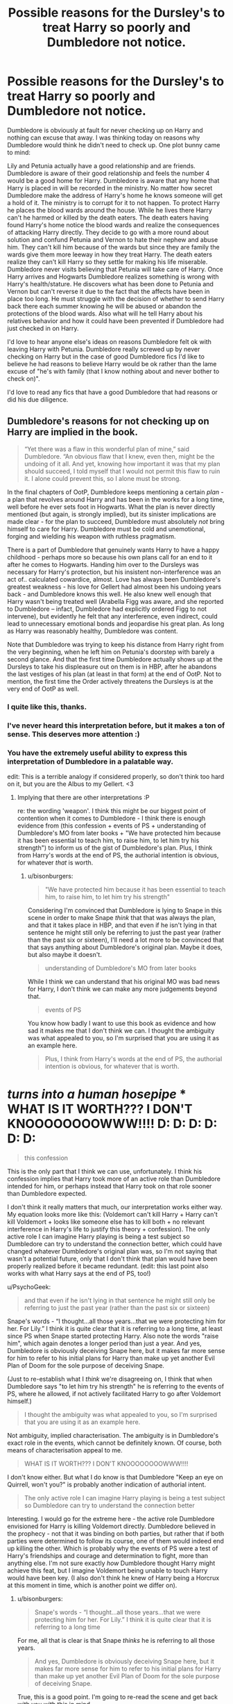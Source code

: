#+TITLE: Possible reasons for the Dursley's to treat Harry so poorly and Dumbledore not notice.

* Possible reasons for the Dursley's to treat Harry so poorly and Dumbledore not notice.
:PROPERTIES:
:Author: nounusednames
:Score: 3
:DateUnix: 1520444136.0
:DateShort: 2018-Mar-07
:END:
Dumbledore is obviously at fault for never checking up on Harry and nothing can excuse that away. I was thinking today on reasons why Dumbledore would think he didn't need to check up. One plot bunny came to mind:

Lily and Petunia actually have a good relationship and are friends. Dumbledore is aware of their good relationship and feels the number 4 would be a good home for Harry. Dumbledore is aware that any home that Harry is placed in will be recorded in the ministry. No matter how secret Dumbledore make the address of Harry's home he knows someone will get a hold of it. The ministry is to corrupt for it to not happen. To protect Harry he places the blood wards around the house. While he lives there Harry can't he harmed or killed by the death eaters. The death eaters having found Harry's home notice the blood wards and realize the consequences of attacking Harry directly. They decide to go with a more round about solution and confund Petunia and Vernon to hate their nephew and abuse him. They can't kill him because of the wards but since they are family the wards give them more leeway in how they treat Harry. The death eaters realize they can't kill Harry so they settle for making his life miserable. Dumbledore never visits believing that Petunia will take care of Harry. Once Harry arrives and Hogwarts Dumbledore realizes something is wrong with Harry's health/stature. He discovers what has been done to Petunia and Vernon but can't reverse it due to the fact that the affects have been in place too long. He must struggle with the decision of whether to send Harry back there each summer knowing he will be abused or abandon the protections of the blood wards. Also what will he tell Harry about his relatives behavior and how it could have been prevented if Dumbledore had just checked in on Harry.

I'd love to hear anyone else's ideas on reasons Dumbledore felt ok with leaving Harry with Petunia. Dumbledore really screwed up by never checking on Harry but in the case of good Dumbledore fics I'd like to believe he had reasons to believe Harry would be ok rather than the lame excuse of "he's with family (that I know nothing about and never bother to check on)".

I'd love to read any fics that have a good Dumbledore that had reasons or did his due diligence.


** Dumbledore's reasons for not checking up on Harry are implied in the book.

#+begin_quote
  “Yet there was a flaw in this wonderful plan of mine,” said Dumbledore. “An obvious flaw that I knew, even then, might be the undoing of it all. And yet, knowing how important it was that my plan should succeed, I told myself that I would not permit this flaw to ruin it. I alone could prevent this, so I alone must be strong.
#+end_quote

In the final chapters of OotP, Dumbledore keeps mentioning a certain /plan/ - a plan that revolves around Harry and has been in the works for a long time, well before he ever sets foot in Hogwarts. What the plan is never directly mentioned (but again, is strongly implied), but its sinister implications are made clear - for the plan to succeed, Dumbledore must absolutely /not/ bring himself to care for Harry. Dumbledore must be cold and unemotional, forging and wielding his weapon with ruthless pragmatism.

There is a part of Dumbledore that genuinely wants Harry to have a happy childhood - perhaps more so because his own plans call for an end to it after he comes to Hogwarts. Handing him over to the Dursleys was necessary for Harry's protection, but his insistent non-interference was an act of.. calculated cowardice, almost. Love has always been Dumbledore's greatest weakness - his love for Gellert had almost been his undoing years back - and Dumbledore knows this well. He also knew well enough that Harry wasn't being treated well (Arabella Figg was aware, and she reported to Dumbledore -- infact, Dumbledore had explicitly ordered Figg to not intervene), but evidently he felt that any interference, even indirect, could lead to unnecessary emotional bonds and jeopardise his great plan. As long as Harry was reasonably healthy, Dumbledore was content.

Note that Dumbledore was trying to keep his distance from Harry right from the very beginning, when he left him on Petunia's doorstep with barely a second glance. And that the first time Dumbledore actually shows up at the Dursleys to take his displeasure out on them is in HBP, after he abandons the last vestiges of his plan (at least in that form) at the end of OotP. Not to mention, the first time the Order actively threatens the Dursleys is at the very end of OotP as well.
:PROPERTIES:
:Author: PsychoGeek
:Score: 24
:DateUnix: 1520455471.0
:DateShort: 2018-Mar-08
:END:

*** I quite like this, thanks.
:PROPERTIES:
:Author: Kodiak_Marmoset
:Score: 2
:DateUnix: 1520457498.0
:DateShort: 2018-Mar-08
:END:


*** I've never heard this interpretation before, but it makes a ton of sense. This deserves more attention :)
:PROPERTIES:
:Author: bgottfried91
:Score: 2
:DateUnix: 1520457658.0
:DateShort: 2018-Mar-08
:END:


*** You have the extremely useful ability to express this interpretation of Dumbledore in a palatable way.

edit: This is a terrible analogy if considered properly, so don't think too hard on it, but you are the Albus to my Gellert. <3
:PROPERTIES:
:Author: bisonburgers
:Score: 1
:DateUnix: 1520531586.0
:DateShort: 2018-Mar-08
:END:

**** Implying that there are other interpretations :P

re: the wording 'weapon'. I think this might be our biggest point of contention when it comes to Dumbledore - I think there is enough evidence from (this confession + events of PS + understanding of Dumbledore's MO from later books + "We have protected him because it has been essential to teach him, to raise him, to let him try his strength") to inform us of the gist of Dumbledore's plan. Plus, I think from Harry's words at the end of PS, the authorial intention is obvious, for whatever /that/ is worth.
:PROPERTIES:
:Author: PsychoGeek
:Score: 3
:DateUnix: 1520533173.0
:DateShort: 2018-Mar-08
:END:

***** u/bisonburgers:
#+begin_quote
  "We have protected him because it has been essential to teach him, to raise him, to let him try his strength"
#+end_quote

Considering I'm convinced that Dumbledore is lying to Snape in this scene in order to make Snape /think/ that that was always the plan, and that it takes place in HBP, and that even if he isn't lying in that sentence he might still only be referring to just the past year (rather than the past six or sixteen), I'll need a lot more to be convinced that that says anything about Dumbledore's original plan. Maybe it does, but also maybe it doesn't.

#+begin_quote
  understanding of Dumbledore's MO from later books
#+end_quote

While I think we can understand that his original MO was bad news for Harry, I don't think we can make any more judgements beyond that.

#+begin_quote
  events of PS
#+end_quote

You know how badly I want to use this book as evidence and how sad it makes me that I don't think we can. I thought the ambiguity was what appealed to you, so I'm surprised that you are using it as an example here.

#+begin_quote
  Plus, I think from Harry's words at the end of PS, the authorial intention is obvious, for whatever that is worth.
#+end_quote

* /turns into a human hosepipe/ * WHAT IS IT WORTH??? I DON'T KNOOOOOOOOWWW!!!! D: D: D: D: D: D:

#+begin_quote
  this confession
#+end_quote

This is the only part that I think we can use, unfortunately. I think his confession implies that Harry took more of an active role than Dumbledore intended for him, or perhaps instead that Harry took on that role sooner than Dumbledore expected.

I don't think it really matters that much, our interpretation works either way. My equation looks more like this: (Voldemort can't kill Harry + Harry can't kill Voldemort + looks like someone else has to kill both + no relevant interference in Harry's life to justify this theory + confession). The only active role I can imagine Harry playing is being a test subject so Dumbledore can try to understand the connection better, which could have changed whatever Dumbledore's original plan was, so I'm not saying that wasn't a potential future, only that I don't think that plan would have been properly realized before it became redundant. (edit: this last point also works with what Harry says at the end of PS, too!)
:PROPERTIES:
:Author: bisonburgers
:Score: 2
:DateUnix: 1520539658.0
:DateShort: 2018-Mar-08
:END:

****** u/PsychoGeek:
#+begin_quote
  and that even if he isn't lying in that sentence he might still only be referring to just the past year (rather than the past six or sixteen)
#+end_quote

Snape's words - “I thought...all those years...that we were protecting him for her. For Lily.” I think it is quite clear that it is referring to a long time, at least since PS when Snape started protecting Harry. Also note the words "raise him", which again denotes a longer period than just a year. And yes, Dumbledore is obviously deceiving Snape here, but it makes far more sense for him to refer to his initial plans for Harry than make up yet another Evil Plan of Doom for the sole purpose of deceiving Snape.

(Just to re-establish what I /think/ we're disagreeing on, I think that when Dumbledore says "to let him try his strength" he is referring to the events of PS, where he allowed, if not actively facilitated Harry to go after Voldemort himself.)

#+begin_quote
  I thought the ambiguity was what appealed to you, so I'm surprised that you are using it as an example here.
#+end_quote

Not ambiguity, implied characterisation. The ambiguity is in Dumbledore's exact role in the events, which cannot be definitely known. Of course, both means of characterisation appeal to me.

#+begin_quote
  WHAT IS IT WORTH??? I DON'T KNOOOOOOOOWWW!!!!
#+end_quote

I don't know either. But what I do know is that Dumbledore "Keep an eye on Quirrell, won't you?" is probably another indication of authorial intent.

#+begin_quote
  The only active role I can imagine Harry playing is being a test subject so Dumbledore can try to understand the connection better
#+end_quote

Interesting. I would go for the extreme here - the active role Dumbledore envisioned for Harry is killing Voldemort directly. Dumbledore believed in the prophecy - not that it was binding on both parties, but rather that if both parties were determined to follow its course, one of them would indeed end up killing the other. Which is probably why the events of PS were a test of Harry's friendships and courage and determination to fight, more than anything else. I'm not sure exactly /how/ Dumbledore thought Harry might achieve this feat, but I imagine Voldemort being unable to touch Harry would have been key. (I also don't think he knew of Harry being a Horcrux at this moment in time, which is another point we differ on).
:PROPERTIES:
:Author: PsychoGeek
:Score: 2
:DateUnix: 1520542803.0
:DateShort: 2018-Mar-09
:END:

******* u/bisonburgers:
#+begin_quote
  Snape's words - “I thought...all those years...that we were protecting him for her. For Lily.” I think it is quite clear that it is referring to a long time
#+end_quote

For me, all that is clear is that Snape /thinks/ he is referring to all those years.

#+begin_quote
  And yes, Dumbledore is obviously deceiving Snape here, but it makes far more sense for him to refer to his initial plans for Harry than make up yet another Evil Plan of Doom for the sole purpose of deceiving Snape.
#+end_quote

True, this is a good point. I'm going to re-read the scene and get back with you with this in mind.

Okay back, and my mind isn't changed. Snape is the one to says "after all these years?" first. Dumbledore himself makes no such claim. Failing to clarify a timeline doesn't make me suspicious, and I'm not yet sure if the word "raise" does either, though it's possible if you push your point I might end up agreeing about the word "raise" after all. Though I don't think that Dumbledore would need to come up with another Evil Plan of Doom (love the name though) when he can just use his current Plan of Perceived Doom and just not mention parts of it.

#+begin_quote
  (Just to re-establish what I think we're disagreeing on, I think that when Dumbledore says "to let him try his strength" he is referring to the events of PS, where he allowed, if not actively facilitated Harry to go after Voldemort himself.)
#+end_quote

Just before reading that line, I thought, "wait, what are Psycho and I disgreeing about again? I kind of forget", so thank you for reminding me!

I believe that Dumbledore would refer to the events of PS in the "try his strength" line if he did in fact let him try his strength that year. So really, as it always does, I think it comes down to how much we trust Harry's line.

You know, I think that might be the only thing we really disagree on. How much faith to put into that /one/ line by Harry. Like, maybe it feels like there are a few small things we disagree on here or there, but after we go down the rabbit hole, doesn't it seem to always /always/ end up being about /that line?/ It feels like it anyway.

To clarify my stance, I don't disagree with you. I don't think there is anything wrong with trusting Harry's line. If that same line were in DH, yeah, obviously question it, but it's not, it's in the first book, the really simple one. It makes sense to trust that JKR failed to /show/ us the plot and therefore had to tell us. I accept that as legitimate. But, there is just too much contradiction between that line and the plot that it is /just/ flimsy enough that I'm not willing to put all my weight on that leg. I'm not against authorial intent as much as the other North American beast of burden we now - if JKR were to tweet the plot of the first book then I would jump for joy and accept it immediately. Or I'd like to think I would anyway :)

#+begin_quote
  Interesting. I would go for the extreme here - the active role Dumbledore envisioned for Harry is killing Voldemort directly.
#+end_quote

Actually I can see this too. Or at least, I can see this if Dumbledore does not know for sure how Voldemort is immortal or what Harry's scar is yet. And I recognize there is enough ambiguity that that is a possibility. And like you say here,

#+begin_quote
  (I also don't think he knew of Harry being a Horcrux at this moment in time, which is another point we differ on)
#+end_quote

...we can go down the rabbit hole with this one, but I would bet - perhaps not my hand, but a couple of fingers - that it would bring us right back to that line of Harry's in PS. We should get t-shirts made with that quote on it.
:PROPERTIES:
:Author: bisonburgers
:Score: 1
:DateUnix: 1520567314.0
:DateShort: 2018-Mar-09
:END:


*** Uhg, this makes me hate him even more. It seems a solid description og what was done and man is it a shitty thing to do.
:PROPERTIES:
:Author: MindForgedManacle
:Score: -1
:DateUnix: 1520458313.0
:DateShort: 2018-Mar-08
:END:


** Dumbledore knew exactly what was happening to Harry. He says as much in OotP. It was simply his judgment that a Harry with the Dursleys was better than a dead Harry, which he believed to be the inevitable result of every other scenario. Given that Dumbledore knows a lot more than the reader about both a) the capabilities of magic and b) the realities of the post-1981 political scene, I'm not sure that the reader has any ability to question this.

And there's plenty of reasons to positively support Dumbledore's decision. He'd just seen one of the most powerful protective Charms, the Fidelius, utterly fail. The Bond of Blood Charm is the only protective Charm we know of that is more powerful than the Fidelius. And days after placing Harry with the Dursleys, the Longbottoms were attacked, demonstrating the continued danger.

In any event, his choice to place Harry with the Dursleys saved Harry's life at least twice that we know of (PS climax, DH resurrection), rescued Harry from the fate of having a piece of Voldemort inside of himself (continued efficacy of the Bond of Blood forced Voldemort to turn himself into a quasi-horcrux for Harry), and ultimately won the war (both revolving around the DH resurrection). So not too shabby a record.
:PROPERTIES:
:Author: Taure
:Score: 18
:DateUnix: 1520457911.0
:DateShort: 2018-Mar-08
:END:

*** I don't buy this. The charm didn't fail at all. What failed were the people who cast the charm, they bungled the security by switching to a hidden traitor in their midst.

And this completely ignores Dumbledore's neglect in checking up on Harry's well-being /at all/, or else not doing anything about it (in fact, we /know/ the latter it true since Figg apparently told Dumbledore about it). There is no feasible excuse given by you nor in canon for this intentional neglect to an abusive family. The man can teleport, knew where the Dursleys lived and told Harry he knew he was condemning him to "ten dark years".
:PROPERTIES:
:Author: MindForgedManacle
:Score: -1
:DateUnix: 1520466212.0
:DateShort: 2018-Mar-08
:END:


** The thing is, laying the blame on Dumbledore isn't really realistic, or fair at all. Most people will disagree, but I think he does the best he can.

Think about this. You lead a secret, close knit organisation. These are your people, you care for them and know them personally; are close to them. A young couple is killed, and they have a son with a heavy burden on him. You need to take care of him; do what's best. You won't be thinking, "Oh, I should place this child in an abusive home so I can control him later." What you're doing is placing him with his remaining family.

Everyone loves to point out that it isn't up to him where Harry should go; or that if he takes that responsibility, he should keep checking, as if he actually is all knowing, and would have known he'd have an abusive home. At that time, it would have been chaotic, and someone else's decision would have been bad for Harry. It is logical to place him with his relatives.

He isn't the evil, manipulative old man every fic tries to show him as. I'm damn tired of it; laying all the fault on Dumbledore.
:PROPERTIES:
:Author: A2i9
:Score: 12
:DateUnix: 1520448074.0
:DateShort: 2018-Mar-07
:END:

*** linkffn(Weres Harry) Harry was only supposed to be with the Dursleys for a few days while things settled down. Then Sirius got sent to Azkaban, and the most likely families to take Harry in if he was removed from the Dursleys were the Crouches (Until Junior got sent to Azkaban) and Cornelius Fudge, for political power. (The thought of being raised alongside the son of Fudge's "good friend" Lucius makes him nearly physically sick.)
:PROPERTIES:
:Author: Jahoan
:Score: 2
:DateUnix: 1520453366.0
:DateShort: 2018-Mar-07
:END:

**** [[http://www.fanfiction.net/s/8106168/1/][*/Weres Harry?/*]] by [[https://www.fanfiction.net/u/1077111/DobbyElfLord][/DobbyElfLord/]]

#+begin_quote
  Dark curses don't play nice- not even with each other. When nine year-old Harry is bitten by a werewolf, the horcrux fights back. The result could only happen to Harry Potter. Canon-ish for the first three years of Hogwarts - AU from that point forward.
#+end_quote

^{/Site/: [[http://www.fanfiction.net/][fanfiction.net]] *|* /Category/: Harry Potter *|* /Rated/: Fiction T *|* /Chapters/: 23 *|* /Words/: 152,524 *|* /Reviews/: 3,764 *|* /Favs/: 8,438 *|* /Follows/: 9,237 *|* /Updated/: 8/15/2014 *|* /Published/: 5/11/2012 *|* /id/: 8106168 *|* /Language/: English *|* /Genre/: Humor/Adventure *|* /Characters/: Harry P. *|* /Download/: [[http://www.ff2ebook.com/old/ffn-bot/index.php?id=8106168&source=ff&filetype=epub][EPUB]] or [[http://www.ff2ebook.com/old/ffn-bot/index.php?id=8106168&source=ff&filetype=mobi][MOBI]]}

--------------

*FanfictionBot*^{1.4.0} *|* [[[https://github.com/tusing/reddit-ffn-bot/wiki/Usage][Usage]]] | [[[https://github.com/tusing/reddit-ffn-bot/wiki/Changelog][Changelog]]] | [[[https://github.com/tusing/reddit-ffn-bot/issues/][Issues]]] | [[[https://github.com/tusing/reddit-ffn-bot/][GitHub]]] | [[[https://www.reddit.com/message/compose?to=tusing][Contact]]]

^{/New in this version: Slim recommendations using/ ffnbot!slim! /Thread recommendations using/ linksub(thread_id)!}
:PROPERTIES:
:Author: FanfictionBot
:Score: 1
:DateUnix: 1520453391.0
:DateShort: 2018-Mar-07
:END:


*** This would work if we didn't have Dumbledore on record as knowingly putting Harry through ten dark years (quoted elsewhere in thread) and Figg having reported some of what happened to Harry to Dumbledore. Also, McGonagall having watched and given her opinion of the Dursleys.

I don't see that you can make a convincing argument that Dumbledore didn't know the Dursleys were abusive.
:PROPERTIES:
:Author: apothecaragorn19
:Score: 2
:DateUnix: 1520469383.0
:DateShort: 2018-Mar-08
:END:


*** That's nonsense. It would take all of 10 minutes to check up on Harry every so often, make sure he's generally OK, etc. He can Apparate, and even from within school grounds using Fawkes. Justifying negligence by saying things were chaotic is a non sequitur, there was no impediment.

My belief isn't that he's evil or whatever, but that he didn't do even the bare minimum to make sure an orphaned kid wasn't being put through the ringer by a family he (Albus) didn't know. Much Dumbeldore bashing goes overboard with things like "He was stealing Potter money all along", but the abuse stuff is at his feet no matter what anyone tries to provide as an excuse. Even Figg knew things weren't good there, at least to an extent to know that (in her logic) she couldn't let Harry have fun while at her house.
:PROPERTIES:
:Author: MindForgedManacle
:Score: 5
:DateUnix: 1520452288.0
:DateShort: 2018-Mar-07
:END:

**** That's okay if you feel Dumbledore bears the full burden of responsibility, but that doesn't mean the other person is justifying neglect by not holding him solely responsible.
:PROPERTIES:
:Author: bisonburgers
:Score: 1
:DateUnix: 1520535586.0
:DateShort: 2018-Mar-08
:END:

***** There's literally no one else who made the decision. People even objected to Dumbledore doing it (McGonagall and later Figg), and Dumbledore himself told Harry he knew he was condemning him to "ten dark years". If you then turn around and say it wasn't just Dumbledore then that sounds like justification (or else it has to be an attempt to diffuse blame), especially since that poster said that Dumbledore's decision was "logical".
:PROPERTIES:
:Author: MindForgedManacle
:Score: 3
:DateUnix: 1520535930.0
:DateShort: 2018-Mar-08
:END:

****** The decision /was/ logical at first. Before Harry was neglected there, then it is absolutely logical to put Harry with his only living family. It might stop being logical pretty much straight away, but the initial decision is, I think, completely logical.

#+begin_quote
  (or else it has to be an attempt to diffuse blame),
#+end_quote

Yes, it is an attempt to diffuse blame. But in case it's necessary to clarify, I don't think this means that we shouldn't hold Dumbledore responsible. My intent was to say that diffusing blame does not /justify/ neglect. It helps explain it, and that is something different than justifying it.
:PROPERTIES:
:Author: bisonburgers
:Score: 1
:DateUnix: 1520537320.0
:DateShort: 2018-Mar-08
:END:

******* It wasn't logical at first. It only becomes logical if you already know the people there are at least decent people. Dumbledore didn't know Petunia personally, nor Vernon. But worse, he said that /going in/ he knew he was leaving Harry in a dark place. It couldn't be considered a reasonable move at all in canon.

What it does is make it seem as if Dumbledore had a solid, defensible plan going in but he didn't, he just made the decision because (as we're told later) he feared becoming... too emotionally attached to Harry and that it would cause his plans to fail therefore. Does anyone think Lily wanted Petunia to raise Harry? No one thinks that, because she knew how her sister was.
:PROPERTIES:
:Author: MindForgedManacle
:Score: 1
:DateUnix: 1520539032.0
:DateShort: 2018-Mar-08
:END:

******** u/bisonburgers:
#+begin_quote
  he just made the decision because (as we're told later) he feared becoming... too emotionally attached to Harry and that it would cause his plans to fail therefore.
#+end_quote

I would change this to

he just made the decision because he needed to keep Harry alive and this was pretty much the only/best way to do it. He then justified his own lack of follow-up because (as we're told later) he feared becoming... too emotionally attached to Harry and that it would cause his plans to fail therefore.

Would you say that is different enough to matter, and if so, which version do you +prefer?+ feel is more accurate.

edit: clarity
:PROPERTIES:
:Author: bisonburgers
:Score: 1
:DateUnix: 1520540055.0
:DateShort: 2018-Mar-08
:END:

********* Oh that's baloney. We aren't even told of threats in those first 10 years that actually tried to harm Harry there. And it wasn't the only way, Fidelius was an option. The previous Fidelius failed because they picked the wrong person, not because the charm was insufficient (in fact, we are told it was perfectly sufficient to stop Voldemort).

And besides, none of that even covers the complete lack of follow ups and ignoring Figg's information that Harry wasn't in a good spot.
:PROPERTIES:
:Author: MindForgedManacle
:Score: 1
:DateUnix: 1520542553.0
:DateShort: 2018-Mar-09
:END:

********** Is disbelieving the strength of Harry's magical protection while at the Dursleys the only way to dismantle my theory?

Fidelius would have condemned Harry to a much smaller world most likely. No shopping or schooling or going to friend's houses.
:PROPERTIES:
:Author: bisonburgers
:Score: 1
:DateUnix: 1520543465.0
:DateShort: 2018-Mar-09
:END:

*********** I didn't disbelieve the strength, I said we aren't told that anyone (namely Voldemort or Death Eaters) tried to get him from Privet Drive during that period before Hogwarts, and we know some can get through (Dobby namely).

I don't see the logic here. The bond of blood only worked at Privet Drive as well (so long as Harry considered it a home), so it's the same limitation, but minus the 10 years of abuse if raised by someone halfway decent.
:PROPERTIES:
:Author: MindForgedManacle
:Score: 2
:DateUnix: 1520543764.0
:DateShort: 2018-Mar-09
:END:

************ We know Voldemort understood that he had no ability to kidnap Harry from his home and that this is why he resorted to the (honestly hilariously convoluted) plan in Goblet of Fire.

Umbridge and Dobby can find it, becasue they aren't working for Voldemort.

So yes, I do consider that you do not believe the magic is as strong as Dumbledore /and/ Voldemort both claim it is. I don't mind, it's kind of nice knowing that that's the only way my theory doesn't work.
:PROPERTIES:
:Author: bisonburgers
:Score: 1
:DateUnix: 1520545307.0
:DateShort: 2018-Mar-09
:END:

************* Voldemort makes it clear that he still could not reach Harry at the Dursleys post-resurrection. That's why he had to wait for the enchantment to break when Harry left Privet Drive for the last time in DH before attacking. That aside, all I said was that we weren't told of any attempted attacks on the Dursley residence before Harry entered Hogwarts. This has exactly nothing to do with discussion of the strength of the protection.

I didn't say find it. Voldemort knew /where/ Harry lived during summers given he knew that Harry had extremely potent protections (even the Weasley twins & Ron were able to find it). I was just making a casual reference to the fact that the bond of blood does not block out all potential threats, given Dobby apparated right into the house without trouble. The Dementors are irrelevant, they attacked outside the borders of where the bond of blood protects Harry (there were nearer Figg's house), which is why I only brought up the Dobby case.

Well actually it seems that you cannot read considering I've not once said the magic isn't as powerful as claimed. So that's a neat response on your part.
:PROPERTIES:
:Author: MindForgedManacle
:Score: 1
:DateUnix: 1520553076.0
:DateShort: 2018-Mar-09
:END:

************** u/bisonburgers:
#+begin_quote
  That aside, all I said was that we weren't told of any attempted attacks on the Dursley residence before Harry entered Hogwarts. This has exactly nothing to do with discussion of the strength of the protection.
#+end_quote

Okay, so are you saying that there was no need to protect Harry? Because there were no attacks? That is, are you saying you believe that Dumbledore should have known ahead of time that no attempts would be made?

#+begin_quote
  I was just making a casual reference to the fact that the bond of blood does not block out all potential threats,
#+end_quote

I agree and if I had not made that clear, then my ability to communicate is clearly bad. I have never thought, nor do I ever recall saying, that /nobody/ could find Harry. I think only that /Voldemort/ could not find him (and maybe that extends to his Death Eaters too, but with that I'm less certain). I do not think Dobby, Umbridge's Dementors, Fudge, any of the Weasleys, or Dedalus Diggle are marked by these same limitations. I'm not really sure why they've been brought up in this conversation, actually. As far as I can tell, we have both made it quite clear they are irrelevant to Voldemort's ability to find Harry.

#+begin_quote
  Well actually it seems that you cannot read considering I've not once said the magic isn't as powerful as claimed. So that's a neat response on your part.
#+end_quote

Your blatant rudeness aside, I continue to respond because I am interested in your opinion and am trying to understand it. My method for trying to do this is to state what I think you mean in hopes that you will clarify. If you are /not/ saying that the magic isn't as powerful as Dumbledore and Voldemort claim it is, then are you saying it was effective in protecting Harry against Voldemort?

Or are you saying that the Fidelius Charm was a better option? And if this is what you're saying, why do you think so? (of course, maybe my illiteracy is getting in the way and you never said that ;D ). Perhaps you see the Fidelius Charm differently than I do. I see the Fidelius Charm as limiting a person to their house and yard, meaning that Harry would require new protections in his school and while he wandered the neighborhood, etc. The protections Dumbledore gave him seem different to me . Weeks after Voldemort's return to power, Harry visits the local playground. I do not believe that Harry would have this freedom if he were protected by a Fidelius. If you think that the Fidelius would offer Harry the same freedom as Dumbledore's protections, then your point makes much more sense to me. For this reason, I'm curious what you think about the Fidelius charm, and how it compares to Dumbledore's protections, and if you think Dumbledore's protections were not as good.

I am /asking/ because I would like to know, and I will happily wade through your rudeness if that is what that means.
:PROPERTIES:
:Author: bisonburgers
:Score: 1
:DateUnix: 1520558772.0
:DateShort: 2018-Mar-09
:END:

*************** u/MindForgedManacle:
#+begin_quote
  Okay, so are you saying that there was no need to protect Harry? Because there were no attacks? That is, are you saying you believe that Dumbledore should have known ahead of time that no attempts would be made?
#+end_quote

OK, it seems like I keep having to reference what you previously said to explain my responses. You said that what Dumbledore did was the "best/only way to do it [protect Harry]". My response was that it's not even clear how true this is seeing as we aren't even provided the suggestion that he was targeted, so it's not like other options weren't available (Fidelius being the best alternative). After a number of years of no (stated) attacks, he ought to have /at least/ checked in, which we know he didn't bother to do.

#+begin_quote
  I think only that Voldemort could not find him (and maybe that extends to his Death Eaters too, but with that I'm less certain)
#+end_quote

This doesn't make any sense, Voldemort knew where Harry was. In GoF, he specifically notes that he understands just how powerful the enchantments on the Dursely house is. And it's a bit much that the Weasley twins and Ron and Dobby know where Harry is (seemingly effortlessly) but Voldemort is just clueless on the matter. In fact, that's extremely unlikely, to the point of hilarity.

#+begin_quote
  Your blatant rudeness aside, I continue to respond because I am interested in your opinion and am trying to understand it.
#+end_quote

I responded rudely because the tone of your last response sounded quite rude and patronizing:

#+begin_quote
  I don't mind, it's kind of nice knowing that that's the only way my theory doesn't work.
#+end_quote

When I didn't say that and already told you "I didn't disbelieve the strength,". So yes, I got snappy. If that wasn't your intent, then I apologize. Just ask for clarification instead of twice or thrice characterizing what I said in a way I said was misrepresentative.

#+begin_quote
  If you are not saying that the magic isn't as powerful as Dumbledore and Voldemort claim it is, then are you saying it was effective in protecting Harry against Voldemort?
#+end_quote

Yes it was effective. In GoF Voldemort says he could not touch Harry while he was at Privet Drive, and DH confirms that he still could not do so since he had to hide and wait for Harry to leave the place.

#+begin_quote
  Or are you saying that the Fidelius Charm was a better option? And if this is what you're saying, why do you think so? (of course, maybe my illiteracy is getting in the way and you never said that ;D ). Perhaps you see the Fidelius Charm differently than I do. I see the Fidelius Charm as limiting a person to their house and yard, meaning that Harry would require new protections in his school and while he wandered the neighborhood, etc
#+end_quote

Yes it was a better option seeing as it would allow Harry to be placed elsewhere with at least a decent family while still being just as untouchable at home. The bind of blood doesn't protect outside Privet Drive either, so it's no better in range (Lily's sacrifice is his sole Voldemort defense outside Prive Drive either way). Heck, Harry was still attacked just roaming his suburb even with the bond of blood, so even canon shows the limitations on range would be no superior than Fidelius.

And it's not unprecedented. It was Dumbledore's suggestion to the Potters. The Fidelius didn't fail to protect, they bungled the Fidelius (no fault of their own) by switching to a spy in their midst. Dumbledore could have just gone with his original suggestion. Have someone (say McGonagall) cast the Fidelius on some dwelling Dumbledore owns and make Dumbledore the Secret Keeper. Unless Dumbledore can;t trust himself to keep the secret, which would be ridiculous.

#+begin_quote
  If you think that the Fidelius would offer Harry the same freedom as Dumbledore's protections, then your point makes much more sense to me.
#+end_quote

That's exactly what I'm saying.
:PROPERTIES:
:Author: MindForgedManacle
:Score: 1
:DateUnix: 1520562873.0
:DateShort: 2018-Mar-09
:END:

**************** u/bisonburgers:
#+begin_quote
  And it's a bit much that the Weasley twins and Ron and Dobby know where Harry is (seemingly effortlessly) but Voldemort is just clueless on the matter.
#+end_quote

All magical protections are hilarious to some degree. Muggles seeing (if I remember right) a dilapidated house instead of Hogwarts, and that sort of thing. Dumbledore describes the protections in Order of the Phoenix in a way where it seems clear to me that Voldemort cannot locate Harry. If you find that unlikely, then I'm not sure what to say. I feel that Dumbledore describes it that way, and I'm not sure there is anything more to say than that.

How the Fidelius and Dumbledore's protections work are both undefined. The Fidelius even changes rules throughout the book. To some extent, we can't argue that either is better, because how in the world can either of us possibly know? These spells don't actually exist. But I do think the books imply that as long as Harry goes to bed in the same place as Petunia (regardless of the building) then Harry cannot be found by Voldemort. While he is at school, or staying in Diagon Alley, then he is no longer at home, and therefore not subject to Dumbledore's protections.

But I don't necessarily think it's wrong to see it differently. What I have a harder time understanding is the idea that Harry would have freedom under the Fidelius Charm. The one thing that seems most defined by that charm is that you are tied to the house, specifically. Harry would not be able to go very far. Perhaps that would have still given him a better childhood, that's true, but those are still difficult perameters with which to raise a child.

But perhaps the main reason I think the Fidelius Charm isn't as good is simply because Dumbledore didn't pick it. We can compare the ups and downs of either protection, but narratively-speaking, that choice only matters for how it fits into the this fictional narrative. That is to say, if Dumbledore intentionally chose the inferior protection, then that says something about his character, the plot, and the themes. From a literary perpective, a lot weighs on which protection was better, and why Dumbledore chose the one he did.

If the books give me a good reason to think Dumbledore would want Harry to be less protected, then I will work backward from that and decide that that he must have then chosen the weaker protection. Part of me wishes we didn't have to do that, but these are books after all, and that is what we have to go on.

I have heard a few theories that Dumbledore /did/ want a weaker protection, but I haven't found any of them convincing yet, so I continue to think that Dumbledore would naturally choose the best protection. Meaning, that protection he chose is the best. I don't lay this out becuase I think you need to agree with me, I lay this out because I want to make sure every theory I have is internally consistent within the wider story in a literary sense. And of course there are many many many flaws and inconsistencies that allow for different interpretations, and that's okay, it's a book and that's to be expected. The reason I said it was good to know the way my theory doesn't work is because I'm interested in that sort of thing. All theories, even decent one, have holes in them in you dig deep enough.

In another conversation in this thread I talked with a person about Dumbledore and Snape's converation in Snape's memories and throughout the conversation we realized that, at it's core, what we really disagreed on was just a passing comment of Harry's in the first book. I recognize that if I thought differently about that /one/ sentence, the domino effect of would have led me to agree with this person about the conversation between Dumbledore and Snape six books later. I definitely think all these things are inter-connected because everything exists to tell a story. What story does Dumbledore's protection choice tell?

But I do admit I was still being snarkier than was called for, and I'm sorry about that.
:PROPERTIES:
:Author: bisonburgers
:Score: 1
:DateUnix: 1520565468.0
:DateShort: 2018-Mar-09
:END:

***************** u/MindForgedManacle:
#+begin_quote
  All magical protections are hilarious to some degree.
#+end_quote

As I followed up, Voldemort implies in GoF he knew where the Dursley house was already (otherwise how did he know the enchantment in place there?), and obviously he's hiding near Privet Drive in DH.

#+begin_quote
  How the Fidelius and Dumbledore's protections work are both undefined. [...] While he is at school, or staying in Diagon Alley, then he is no longer at home, and therefore not subject to Dumbledore's protections.
#+end_quote

That's exactly my point. It doesn't protect any larger a place than the Fidelius.

#+begin_quote
  The one thing that seems most defined by that charm is that you are tied to the house, specifically. Harry would not be able to go very far.
#+end_quote

I don't really get this. The bond of blood only protects him at a dwelling as well, hence the unimpeded Dememtor attack just a few streets away. People can leave the domain protected by the Fidelius without terminating the charm, and it's not like the Dursleys moved around at all anyway (besides, the Fidelius could be recast if necessary).

In reality, the issue is JKR didn't work all these details out in advance (beyond a general outline). I mean, the obvious solution to the initial Voldemort problem would be to have James cast the Fidelius Charm and make Lily the secret keeper, making them perfectly protected. But I'm fine having a headcanon that makes such a use disallowed by the charm.

My issue is there's just no way to do this with Dumbledore leaving Harry at the Dursleys, the circle just can't be squared. He straight up says he knows what was going to happen when he left him there, so we know he wasn't ignorant of the consequences beforehand and while it was happening. McGonagall herself said there were scores of families who would willingly take him in despite the dangers given how unsuitable she saw the Dursleys to be /within one day/. Dumbledore already knew (and suggested using) the Fidelous with Dumbledore as secret keeper to ensure absolute protection (Voldemort fears Dumbledore), so safety was achievable.

Now look, I don't think Dumbledore was malicious. I think this just points out a flaw in how the story logic holds together, JKR just messed up. The setup of the series only works if Dumbledore believed that the Dursleys - being Harry's remaining close relatives (ignoring the pureblood families) - would take him in and treat him at least decently. But since Dumbledore in books 5 & 6 made clear he knew that wasn't going to happen, and knew it wasn't happening, it makes the decision to leave him there under the excuse of "He's safe there because blood protection" impossible for me to swallow. There were other options that Dumbledore himself used in situations that were even more dire (Lily and James hiding under Fidelius) that would work without the Durselys.

Like I expect fictional stories about magic to be a bit kooky, but for the life of me this bit can't hang together in a way where Dumbledore's reason for doing it makes sense to me. But hey, that's just me.
:PROPERTIES:
:Author: MindForgedManacle
:Score: 2
:DateUnix: 1520567239.0
:DateShort: 2018-Mar-09
:END:

****************** u/bisonburgers:
#+begin_quote
  That's exactly my point. It doesn't protect any larger a place than the Fidelius.
#+end_quote

Sorry, by undefined, I didn't mean geographically, but that the world-building is limited in what it tells us about how magic works and what its limitations are. Maybe a better word to describe what I meant is the rules of magic are too vague. Your point stands regardless, though.

#+begin_quote
  The bond of blood only protects him at a dwelling as well
#+end_quote

I think this is where we differ and why we found each other's stances so confusing. I don't think it /does/ protect him only while within certain geographic parameters. I think it is a more abstract protection than that; that he is protected by the /thought/ that he is home. But it's dependent on Petunias thought that he is home also. So long as the two of them acknowledge that this is his home, and that he is at it, then he is protected. Of course then, what is "home"? Right? When I go to my hometown I say "I'm home", even if I'm at the grocery store, you know? If this all sounds silly, I understand, but I do genuinely feel this is what the books suggest. And like I said above, this is vague enough that it allows for multiple interpretations, but I feel that Harry's ability to walk around Little Whinging mere weeks after Voldemort's return tells us that Harry is protected there (I think we've both said the Dementors are irrelevant because they are from Umbridge, not Voldemort). And how Moody really emphasized the importance of Petunia and Harry deciding that they are not returning "home" at the same moment was paramount to their escape from Privet Dr. It is what their protection hinges on, and for the same reason, it was also what their escape hinges on. I feel the nature of their escape depends on the abstractness of the "home" concept.

I don't think the idea of magic being dependent on thought or intent is far-fetched in this world either. There are other instances where this is the case, like how Lily's protection was only able to be formed because of Lily's intent and the changing intentions of Voldemort that night. Also, things like Bellatrix saying you have to really mean it to do a Cruciatus Curse.

I don't think the Fidelius Charm is a bad option. But I'm not totally sure that it is a /better/ one. But I totally agree, JKR didn't really work out the details and so we're left with these sort of confusing examples of magic and trying to make sense of them.

#+begin_quote
  He straight up says he knows what was going to happen when he left him there, so we know he wasn't ignorant of the consequences beforehand and while it was happening.
#+end_quote

And this is why I think Dumbledore /was/ aware, but intentionally ignored it, or pretended it wasn't an issue. I don't say this to defend Dumbledore or to justify his actions. I think this because it fits into my larger interpretation of the man and how he fits in and progresses the plot. He was terrified of seeing Harry as a human being, because if he did, how could he have the strength to someday sacrifice Harry in order to defeat Voldemort? We, as readers, have the benefit of hindsight to see there were other solutions, to see that Dumbledore had time, but Dumbledore doesn't, and he made the wrong choice. He knew that it wouldn't be a happy one, but for all he knew Voldemort could return in a month or three years. Dumbledore also made this decision within hours of the Potters death who were supposedly protected by the Fidelius Charm. I think it's understandable that he might be suspicious of all Secret Keepers and prefer not to entrust Harry's life on any single person. (I don't think JKR had thought up the idea that a Secret Keeper dying makes everyone else a Secret Keeper who knew the secret, but that could retroactively explain why he didn't entrust the secret with himself either).

I'm not so sure any choice he made would have been the right one either. I think the way he justified this choice was that Harry would definitely live, and everything else can be worried about later. With the Fidelius Charm, Dumbledore has to worry all the time, if he has to cast the spell again for any reason, that means he has to constantly survey the situation to see if it's necessary to do so. If my interpretation of Dumbledore is correct, I don't think he would want to do that, I think it makes sense that the other method was easier for him. Not the right choice, but the easier one.

If it isn't clear, the crux of my interpretation of Dumbledore is that he fails at his own advice more often than not. I don't think he intentionally fails, just that he always realizes way too late that he buggered things up.

#+begin_quote
  Now look, I don't think Dumbledore was malicious.
#+end_quote

I didn't get the impression that you did, no worries.

Also, I'm really glad we made up because I've had a fun time analyzing this with you.
:PROPERTIES:
:Author: bisonburgers
:Score: 1
:DateUnix: 1520570037.0
:DateShort: 2018-Mar-09
:END:


*** Ear ear!

I'm damn tired of it too. I've kind of taken on a personal mission to understand /why/ so many fans blame Dumbledore for everything. I think it follows a similar transition that people take from kid to adult in how most of us view our parents. As kids, we trust them and know they can solve any problem ever. As teenagers, we notice they aren't solving everything, but we still feel as though they /should/ be able to because we haven't completely humanized them yet. When our parents inevitably fail at this, we blame them for it, get angry, perhaps we feel unloved, because if they loved us, they would have naturally solved the problems perfectly. Only as adults do we finally understand the unrealistic expectations we placed on them, and understand that they did the best they could, and that nobody, even parents, can succeed 100%. I've heard a lot of accounts where people "realize" he's a liar and manipulator and other accounts where people "realize" he's not, and that he loved Harry and did the best he could with the shitty situation he had. If anything, I think this means Dumbledore is very well written, because we get something so different out of him based on our own age.

The other reason is reading fanfiction. I fully support reading any and all types of fanfiction that anyone wants to read, but I do notice that people tend to forget it's not canon.
:PROPERTIES:
:Author: bisonburgers
:Score: 2
:DateUnix: 1520533651.0
:DateShort: 2018-Mar-08
:END:

**** We blame him because Dumbledore says it's his fault for one. He tells Harry was knew going in that he was leaving him in an abusive home from day one. Figg told Dumbledore that things were off, but he didn't change anything. Dumbledore never once checked up on Harry, nor did anything to compel the Durselys to treat him at least with a modicum of decency.

He's to blame because he orchestrated the whole thing, knew what was going on, did nothing to fix the situation, had the power to do routine checks on Harry (Apparition) and allowed it to persist (in his own words) because it was part of his plan. The question isn't "why do so many fans blame Dumbledore", but that how can anyone not blame him when he admitted blame himself?
:PROPERTIES:
:Author: MindForgedManacle
:Score: 3
:DateUnix: 1520537600.0
:DateShort: 2018-Mar-08
:END:

***** These are good points, and I suppose I should say that I also hold Dumbledore responsible, I just do it a different way than others in this thread.

He has the ability to check up on Harry, but in order to do so requires him to be attentive and caring, to devote time and thought-space to Harry. I don't think he did that. I think he was scared of thinking too much about Harry, and intentionally and cowardly pushed Harry from his mind. He was scared of falling into the trap he foresaw if he got too close to Harry. He does eventually fall into that trap (and perhaps arguably it is a good trap to be in), but he hasn't fallen yet. I blame him for his own cowardice and neglect, but as a fictional character, where no actual people are harmed, I appreciate the depth this gives his character.

I think it is that cowardice that he is ashamed of and that is what justifies him blaming himself. I don't think Dumbledore needs to have had sole responsibility over Harry for him to feel the weight of his own personal failure.

I suppose what I'm arguing against is blaming Dumbledore in a way that doesn't acknowledge how this fits into Dumbledore's character and the broader story.

Additionally, I hold the Ministry responsible, and the Muggle schools, and Mrs. Figg. Perhaps mostly Harry's teachers and Mrs. Figg since they are the ones that saw him the most. The Muggle system failed Harry just as well as the Magical one did.
:PROPERTIES:
:Author: bisonburgers
:Score: 2
:DateUnix: 1520538549.0
:DateShort: 2018-Mar-08
:END:

****** Figg can't really be blamed. She informed Dumbledore but he told her not to interfere. I mean, even taking into account what you say he could have had someone else check in. McGonagall seems like the obvious choice since she already knew where the house was and was against it from the start. I assume she was under orders like Figg, uhg. I think I've just gotten annoyed with this aspect of the series at this point, lol
:PROPERTIES:
:Author: MindForgedManacle
:Score: 2
:DateUnix: 1520539249.0
:DateShort: 2018-Mar-08
:END:

******* You don't blame Mrs. Figg on the basis that she is following orders, but you blame Dumbledore regardless of what might have led him to same neglect Mrs. Figg created? I thought your whole point was there is no excuse for neglect. I don't understand why you give Mrs. Figg a pass.
:PROPERTIES:
:Author: bisonburgers
:Score: 2
:DateUnix: 1520540304.0
:DateShort: 2018-Mar-08
:END:

******** Dumbledore made the decision and had the ability to, at the very least, protect Harry personally. Figg is non-magical and would be more of a hindrance than help. Dumbledore was literally top dog in the world at that point, Figg thought Dumbledore knew best (but clearly not enough to stop abuse or even check in). Dumbledore had no excuse becaus he had 1) Knowledge of what was happening 2) Power to do something sufficient to stop it. Figg only had the first one.
:PROPERTIES:
:Author: MindForgedManacle
:Score: 2
:DateUnix: 1520542676.0
:DateShort: 2018-Mar-09
:END:

********* u/bisonburgers:
#+begin_quote
  Dumbledore was literally top dog in the world at that point
#+end_quote

So we're back to that. Dumbledore bears the burden of responsibility because we like to think someone is in charge of everything and everyone naturally else submits to him so that they do not have to share in that responsibility.
:PROPERTIES:
:Author: bisonburgers
:Score: 2
:DateUnix: 1520543625.0
:DateShort: 2018-Mar-09
:END:

********** He literally put Harry there by his own decision. Combined with the fact that he had to knowledge of the wrongs committed (to some degree) and the power to change it, well, yes, he was therefore responsible. He doesn't need to be in charge of everything, but in this instance it was entirely a decision he made in full knowledge of what the outcome would be (by his own admission).
:PROPERTIES:
:Author: MindForgedManacle
:Score: 3
:DateUnix: 1520543869.0
:DateShort: 2018-Mar-09
:END:

*********** I have already said that I hold Dumbledore responsible. It's that you only hold him responsible and not others that I have an issue with.
:PROPERTIES:
:Author: bisonburgers
:Score: 2
:DateUnix: 1520545790.0
:DateShort: 2018-Mar-09
:END:

************ I told you exactly why. You can ignore the reasons I gave if you wish (namely that Figg had no power by which to act on the knowledge that Harry wasn't cared for, unlike Dumbledore), but then that's not exactly a reasonable response on your part.
:PROPERTIES:
:Author: MindForgedManacle
:Score: 1
:DateUnix: 1520553158.0
:DateShort: 2018-Mar-09
:END:

************* You have already said that Dumbledore never bothered to visit, that he never bothered to apparate. What is stopping Mrs. Figg from walking over the Dursleys and knocking a few times a week and making the Dursleys feel like they are being watched and judged? Why does she need Dumbledore's authority to take that step?
:PROPERTIES:
:Author: bisonburgers
:Score: 2
:DateUnix: 1520556398.0
:DateShort: 2018-Mar-09
:END:

************** The Dursleys aren't going to change anything if an ostensibly "normal" women checks in (aside from how she goes about that); Dumbledore has magic, so they'd tend to shape up rather quick (or at the very least Dumbledore could remove Harry without consequence once he sees for himself what's going on). They fear magic, not a powerless Squib. As for why she needs Dumbledore's authority, she doesn't, but so many assume Dumbledore is nearly a saint that they assume every command has an unimpeachable reason for being given.
:PROPERTIES:
:Author: MindForgedManacle
:Score: 1
:DateUnix: 1520558154.0
:DateShort: 2018-Mar-09
:END:

*************** I bet Mrs. Figg and Mafalda Hopkirk would have a lot to talk about. Both complicitly allow evils to happen around them, don't bother to do anything about it, and yet get none of the blame.
:PROPERTIES:
:Author: bisonburgers
:Score: 1
:DateUnix: 1520559917.0
:DateShort: 2018-Mar-09
:END:

**************** Did she even know? All she knew was who lived there. Dumbledore knew what was going on there, and even knew it was going to a happen ahead of time. The comparison doesn't make sense.
:PROPERTIES:
:Author: MindForgedManacle
:Score: 1
:DateUnix: 1520562986.0
:DateShort: 2018-Mar-09
:END:

***************** I'm confused - are you saying that Dumbledore knew what was happening at the Dursleys, but Mrs. Figg didn't?

But Mrs. Figg was his spy. How else would Dumbledore have known what was going on. Is this not what you're saying?
:PROPERTIES:
:Author: bisonburgers
:Score: 2
:DateUnix: 1520563383.0
:DateShort: 2018-Mar-09
:END:

****************** I was talking about Hopkirk. She's the misuse of magic lady, not privy to the non-magical goings on there. Or maybe I missed the point of the comparison, you seemed to be going more for rhetoric when you brought up Hopkirk so I wasn't sure what you were saying.
:PROPERTIES:
:Author: MindForgedManacle
:Score: 1
:DateUnix: 1520563488.0
:DateShort: 2018-Mar-09
:END:

******************* I was comparing Mrs. Figg's complicity to Hopkirk's in Deathly Hallows. Although I don't say that to criticize either woman.
:PROPERTIES:
:Author: bisonburgers
:Score: 1
:DateUnix: 1520563657.0
:DateShort: 2018-Mar-09
:END:


** All this angsty blame-happy bashing ...

- Dursleys are his relatives and likely the only legal guardians. If matter was left to the authorities and those authorities acted based on law and tradition then Harry would have most likely ended up with Dursleys anyway.
- Dursleys had to provide home for Harry /willingly/ and /without coercion/. It is very likely that early on if someone came to discipline Dursleys they would have kicked Harry out. Petunia had to take Harry in on her own and be willing to keep him in her home.
- If Ministry had any say Harry would have ended up with someone like Malfoys and then met an /accident/ very very quickly. If he ended up with any family opposing Voldemort he and his carers would have been in mortal peril. Just think what happened to Longbottoms just because of a rumour that they might know where the dark lord is?
- Despite Harry's life at Dursleys he does grow up /healthy/, /strong minded/ and does not show any overt signs of abuse or neglect. In fact in canon he is remarkably well adjusted boy considering his circumstances. Which leads me to believe while Dursleys were awful in general they were more bark than bite.
- Dumbledore (thankfully) chooses healthy and alive Harry over potentially dead or smitten by fame Harry. Imagine a mini Gilderoy ...
- Despite what some claim I don't think Dumbledore knew exact details of Harry's life. I doubt he knew about the cupboard for instance. As far as he knew Lily had been a wonderful person and I imagine he thought her sister wouldn't be that different. Later when he did realise it was too late to change. Considering darkening times, Voldemort's reappearance, etc.

In the end Dumbldore had to make tough choices in a horrible situation. Voldemort's fanatic followers were at large, Harry's safety was paramount, putting him anywhere was to put his carers in danger. So he chose Dursleys and utilised the best protection he could provide for Harry. In the end he chooses healthy, alive and reasonably well adjusted Harry (if somewhat mistreated and unhappy) over dead Harry.

Dumbledore isn't perfect, he does make mistakes, he is machiavellian character. No point in denying that. However in the end it is thanks to Dumbledore that Harry does survive, Voldemort falls and Harry is finally free to live his own life and have a future. Without Dumbledore Harry would have died long ago. And in the end Harry chooses to stand by him and fight Voldemort rather than run away and hide.
:PROPERTIES:
:Author: albeva
:Score: 6
:DateUnix: 1520500255.0
:DateShort: 2018-Mar-08
:END:

*** - Legal guardians don't have carte blanche to abuse their charges. They lose custody if found out.

- So basically your point is if anyone made clear to the Durselys that /abusing a kid/ wasn't OK, they would kick Harry out, so it was OK to let a kid languish there despite there being dozens of upstanding families who would take him in? Wow.

- Considering Dumbledore made the decision all on his own, there's nothing that stopped him from picking someone else, or hell, raising Harry himself at Hogwarts, the supposed safest place in the UK (or simply checking up on Harry's well-being every so often, he can teleport for crying out loud).

- He didn't grow up healthy, his weight problems were a running gag(?) for most of the series. That said, JKR's portrayal of this was rather unrealistic (and no, pointing out that the series is about magic doesn't mean it's ok for everything to be nonsensical). Locking a kid in a cupboard, bullying him (from adults no less), beating him (or letting Dudley beat him up) is not "more bark than bite".

- "Hey my scheme left you alive and there was no other way to do that besides making you a prisoner in the home of your so-called family. Ain't it a great plan?" You can't really think that was the only option.

- He did know about the cupboard. That was literally on his Hogwarts mail. Dumbledore told Harry, to his face, that he knew he was sentencing him to (in his own words) "ten dark years". And this comes back to a prior point: Dumbledore can /teleport/, it would be trivial to make sure the orphan he dumped on a family (whose character he didn't know) was doing OK.

Tough choices, and his answer was about the worst option that didn't involve Harry dying. In this case, he says he chose this path because he (Dumbledore) didn't want to become too emotionally attached to Harry.
:PROPERTIES:
:Author: MindForgedManacle
:Score: 4
:DateUnix: 1520538131.0
:DateShort: 2018-Mar-08
:END:

**** Your points are both valid and utterly missing the point at the same time. Yes you are correct of course that Dursley's should loose the custody for their treatment of Harry, but who should raise him then? The whole dilemma with Harry is choosing between lesser evil - alive Harry and mistreated or potentially dead or tortured to insanity?

I never understand why people insist that Dumbledore has to personally care for Harry. He has many other duties and is probably very busy dealing with aftermath of Voldemort's downfall and keeping Hogwarts safe. He provided Harry with best protection he could and left him with his family that was legally bound to take him in anyway. It's just tough luck that Dursleys turned out the way they did. Should Dumbledore now be considered responsible for every other child being mistreated too?

Of course we can argue that Dumbledore should have checked up on him, but at the same time I have to ask why should he? He has no personal connection with Harry - he is just a child he delivered to his rightful family.

If anything abuse should have been noticed by other people more immediate to Harry - his school teachers for instance. Perhaps even neighbours. Nobody did. Dursleys were pretty good at keeping their neglect out of sight.

As for Hogwarts letters I am pretty sure they are entirely automated. I very much doubt someone would have written hundreds of copies that were delivered to Harry or would know his room had changed after the first letter.

And yes I strongly assert that Harry only survived because Dumbledore protected him. Could Dumbledore had done more? Absolutely! At the same time he could have left Harry to his own fate and either he would be dead or permanent resident at St. Mungos.
:PROPERTIES:
:Author: albeva
:Score: 2
:DateUnix: 1520539553.0
:DateShort: 2018-Mar-08
:END:

***** This is just the false dichotomy I mentioned before. The options weren't "Harry gets abuse or Harry dies". Was Dumbledore not able to watch him, either as his guardian (seeing as he made the decision where to place him) nor able to do routine checkups?

Um, maybe because he made the decision on where to place Harry, later stating that he knew the dark environment he would be brought up in. The concept here is known as responsibility. He gave Harry the best protections he could to outside threats (at least, from Voldemort and the DEs, seeing as Dobby had no issue getting in). It's not "tough luck", it was willful acceptance on Dumbledore's part. Again, Dumbledore himself says he knew this from he start, and the reason why he's relevant here is because /he put Harry there/, but he did not put other kids in abusive homes.

Why should he? Because he is, presumably, not a psychopath who thinks doing the right thing is just a luxury. And the fact that he knew what would happen if he did it.

Out of sight of Muggles in the 80s, sure. But Dumbledore knew the situation, knew that he lived in a cupboard and was even told by Figg that something had gone wrong, yet told Figg not to interfere.

Since the letters are delivered by owl, someone is attaching the letters to the birds. And again, Dumbledore said he was aware of the situation so pleading his ignorance is rather silly.

Um, no. We are never told that there were any attempts on Harry at Privet Drive until well after he entered Hogwarts, so it's unclear just who the bond of blood stopped until Voldemort's resurrection. It's not that Dumbledore could have done more, it's that he literally did the bare minimum to keep Harry protected from certain threats, meaning he did the best alternative... among the worst options he could pick where Harry survives.
:PROPERTIES:
:Author: MindForgedManacle
:Score: 2
:DateUnix: 1520542262.0
:DateShort: 2018-Mar-09
:END:


*** /rolls clip from the office/
:PROPERTIES:
:Score: 1
:DateUnix: 1520501626.0
:DateShort: 2018-Mar-08
:END:


** There just isn't a good reason, canon or otherwise. "Oi, here's a letter, take this kid you non-magical person whose character I have not determined to be good in advance. No need to check up on you or to remove you once Figg sees that you're not quite right."

That's one of the reasons I can somewhat empathize with fics that take the piss out of Dumbledore on this point (and some of the manipulative stuff later; the "greedy Dumbledore" trope is a bit much though). I had a friend who grew up in an abusive home and it fucked him up pretty badly for a long time, so I guess this plot point always annoyed me. Like, he can /teleport/ and check in himself.
:PROPERTIES:
:Author: MindForgedManacle
:Score: 5
:DateUnix: 1520444753.0
:DateShort: 2018-Mar-07
:END:

*** That is the reason why I cannot stand a good Dumbledore in fanfics (or him being honoured in the epilogue). He even straight up admitted that he knew of the abuse and that he sentenced Harry to "ten dark years", and yet Harry acts like the sun is shining out of his arse. I am quite sure that locking a child in a bloody cupboard qualifies as torture and yet Dumbledore is seen as a good guy by a large part of the fandom despite being the ultimate reason Harry had to live through that.

Greedy Dumbledore is just stupid. I mean, why steal from Harry and not just use your awesome magical power, which fucked up magical Hitler, to actually rob your enemies? I like fics which shit on Dumbledore, if they actually get his character right and not just go "Hmm, which orphanage will I burn down with liquified Kitten hearts today?"
:PROPERTIES:
:Author: Hellstrike
:Score: 3
:DateUnix: 1520457265.0
:DateShort: 2018-Mar-08
:END:

**** There is a glaring hole in your argument.

How would you burn down orphanages with /liquefied/ kitten hearts.

You and this entire sub are obviously trash now.
:PROPERTIES:
:Author: apothecaragorn19
:Score: 3
:DateUnix: 1520469635.0
:DateShort: 2018-Mar-08
:END:

***** By refining it to kerosene, duh.
:PROPERTIES:
:Author: Hellstrike
:Score: 3
:DateUnix: 1520506006.0
:DateShort: 2018-Mar-08
:END:

****** Ah yes. I had forgotten that Dumbledore was a skilled alchemist that specializes is obscure uses of blood.

Carry on, then.
:PROPERTIES:
:Author: apothecaragorn19
:Score: 4
:DateUnix: 1520533633.0
:DateShort: 2018-Mar-08
:END:


**** Good points.
:PROPERTIES:
:Author: MindForgedManacle
:Score: 1
:DateUnix: 1520465923.0
:DateShort: 2018-Mar-08
:END:


*** I completely agree, canon Dumbledore is a dick. He doesn't even have an excuse. He just left him there. I'd like to believe that in some alternate reality there is a Dumbledore that did actually check and found out the Petunia was good and then something happened. Dumbledore is still a dick for not checking in from time to time but did do his due diligence to start off with.
:PROPERTIES:
:Author: nounusednames
:Score: 1
:DateUnix: 1520445189.0
:DateShort: 2018-Mar-07
:END:


** If the blood wards are all that is stopping them, then as soon as Harry starts going to school he's dead. If they're not around anymore but the location isn't hard to find we still know of death eaters who are alive and well. If someone is protecting Harry when he starts going to school then they would notice his size and tattered clothes. I like the idea but I don't think it would work, you know?
:PROPERTIES:
:Author: StarMoustache
:Score: 2
:DateUnix: 1520446701.0
:DateShort: 2018-Mar-07
:END:

*** This is why the fanon concept of wards is so harmful. Not because the word does not appear in canon, but because it leads to be people importing all sorts of ideas that are attached to the idea of "wards" - such as the idea that "wards" are tied to a location by their nature.

There are no "blood wards" on Privet Drive.

The protective magic which Dumbledore cast, fuelled by Lily's sacrifice, is the Bond of Blood Charm. It is on Harry (or rather, in his blood), not Privet Drive. There is absolutely nothing special about Privet Drive other than the fact that Petunia happens to live there, and her presence strengthens the Charm.

If Harry had been raised with any other guardians, if he had somehow managed to survive until his Hogwarts years, he would have died against Voldemort at the end of PS. Without Petunia's presence, the Charm would have broken long, long ago, (in fact it would never have sealed in the first place) and Harry would have had no defence against Voldemort.

If Voldemort hadn't utilised such an ingenious resurrection method, which incorporated Harry's blood into himself, then he would never have been able to touch Harry, resurrection or no. Harry would have remained an anti-Voldemort and have been perfectly safe.

As it is, Voldemort was forced to go to great lengths to bypass the power of the Charm, lengths which in the end were his undoing, as taking Harry's blood was a huge mistake, turning himself into a quasi-horcrux for Harry. That is to say, Harry having been brought up by the Dursleys saved his life on more than one occassion and ultimately won the war.
:PROPERTIES:
:Author: Taure
:Score: 14
:DateUnix: 1520458252.0
:DateShort: 2018-Mar-08
:END:

**** No, the bond of blood functions only at Privet Drive, he's protected while he's there and considers it to be his home (that's why the Death Eaters & Voldy waited outside the enchanted space in DH). The charm is specifically said to protect Harry while he's at Number 4. Lily's sacrificial protection... protects him generally, but the bond of blood is a protective enchantment when Harry is at the dwelling that Dumbledore cast:

"/While you can still call home the place where your mother's blood dwells, there you cannot be touched or harmed by Voldemort. He shed her blood, but it lives on in you and her sister. Her blood became your refuge. You need return there only once a year, but as long as you can still call it home, (note this-->) there he cannot hurt you. Your aunt knows this. I explained what I had done in the letter I left, with you, on her doorstep. She knows that (and this-->) allowing you houseroom may well have kept you alive for the past fifteen years./"
:PROPERTIES:
:Author: MindForgedManacle
:Score: 2
:DateUnix: 1520538491.0
:DateShort: 2018-Mar-08
:END:

***** You are somewhat misrepresenting the quote. In context:

#+begin_quote
  You would be protected by an ancient magic of which he knows, which he despises, and which he has always, therefore, underestimated - to his cost. I am speaking, of course, of the fact that your mother died to save you. *She gave you a lingering protection he never expected, a protection that flows in your veins to this day. I put my trust, therefore, in your mother's blood. I delivered you to her sister, her only remaining relative.*”

  “She doesn't love me,” said Harry at once. “She doesn't give a damn -”

  “But she took you,” Dumbledore cut across him. “She may have taken you grudgingly, furiously, unwillingly, bitterly, yet still she took you, and in doing so, *she sealed the charm I placed upon you. Your mother's sacrifice made the bond of blood the strongest shield I could give you*.”

  “I still don't.”

  “While you can still call home the place where your mother's blood dwells, there you cannot be touched or harmed by Voldemort. He shed her blood, but it lives on in you and her sister. Her blood became your refuge. You need return there only once a year, but as long as you can still call it home, while you are there he cannot hurt you. Your aunt knows this. I explained what I had done in the letter I left, with you, on her doorstep. She knows that allowing you houseroom may well have kept you alive for the past fifteen years.”
#+end_quote

The sacrificial protection and the bond of blood Charm are not separate. The Bond of Blood "seals" in the effect of Lily's sacrifice, turning it into a shield - the two are intrinsically linked.

There is no "only" to Dumbledore's statement about Harry's safety at Privet Drive. He's safe there, yes, just as he is safe outside of Privet Drive (which we saw at the end of PS).

You are also ignoring the rest of the explanation, which supports my point:

#+begin_quote
  My answer is that my priority was to keep you alive. You were in more danger than perhaps anyone but I realized. Voldemort had been vanquished hours before, but his supporters - and many of them are almost as terrible as he - were still at large, angry, desperate and violent. And I had to make my decision, too, with regard to the years ahead. Did I believe that Voldemort was gone for ever? No. I knew not whether it would be ten, twenty or fifty years before he returned, but I was sure he would do so, and I was sure, too, knowing him as I have done, that he would not rest until he killed you.

  “I knew that Voldemort's knowledge of magic is perhaps more extensive than any wizard alive. I knew that even my most complex and powerful protective spells and charms were unlikely to be invincible if he ever returned to full power
#+end_quote
:PROPERTIES:
:Author: Taure
:Score: 4
:DateUnix: 1520544118.0
:DateShort: 2018-Mar-09
:END:

****** u/MindForgedManacle:
#+begin_quote
  The sacrificial protection and the bond of blood Charm are not separate. The Bond of Blood "seals" in the effect of Lily's sacrifice, turning it into a shield - the two are intrinsically linked. There is no "only" to Dumbledore's statement about Harry's safety at Privet Drive. He's safe there, yes, just as he is safe outside of Privet Drive (which we saw at the end of PS).
#+end_quote

They are separate, but related. The bond of blood was placed by Dumbledore. Lily's sacrificial protection was obviously already in place, that's how the Killing Curse was deflected off of Harry. Dumbledore said that Lily's sacrifice is what let him cast the bond of blood in the first place, not that the two are one and the same, they are related (you need the sacrifice for the bond to be cast later). That's why Voldemort needed Harry's blood in the first place. It let him breach Lily's sacrifice (i.e. Harry's general defense against Voldemort), but it did not let him breach the bond of blood (he said so himself, not to mention DH proves this is the case what with him hiding nearby), ergo the two are not the same thing. The bond of blood protects him while he's there, as Voldemort states in GoF ("I cannot touch him there").

#+begin_quote
  You are also ignoring the rest of the explanation, which supports my point:
#+end_quote

I didn't ignore it, but I already made my points in regards to this in several other comments on this thread and repeating myself again wasn't appealing. In short, Dumbledore chose to put Harry there despite knowing (as he admits) that he was leaving him to a dark fate for ten years. Hell, if he had just done routine checkups that could have solved the whole issue. Or if we're going to insist that wasn't an option (because I guess Apparition is out of the picture for some reason), we /know/ Fidelius can keep Voldemort out. The Fidelius didn't fail James and Lily, they failed to pick a good secret Keeper. The obvious solution is to make Dumbledore the secret keeper and make, I dunno, McGonagall the one to cast the charm. (This was Dumbledore's suggestion for James & Lily so of course it would have worked)
:PROPERTIES:
:Author: MindForgedManacle
:Score: 2
:DateUnix: 1520544611.0
:DateShort: 2018-Mar-09
:END:


**** Thank you for saying this. Voldemort literally could not kill or even touch Harry.

A bit of a tangent, but I feel it is often overlooked just how much the prophecy contradicted reality before Voldemort's return to power. Voldemort /could not/ kill or touch Harry, and Harry could not kill Voldemort because Harry himself was keeping Voldemort alive.

What a confusing reality Dumbledore was faced with! The prophecy says one will kill the other, and yet /both/ are equally impossible!
:PROPERTIES:
:Author: bisonburgers
:Score: 0
:DateUnix: 1520536076.0
:DateShort: 2018-Mar-08
:END:


*** I always thought the blood wards were a load of crap anyways. The books don't really explain how they work. Do they only protect Harry when he's at home? Do they still protect him while he's at school? Do they interact with the sacrifice Lily made to give them greater range? Its really a big plot hole that can be interpreted however the author of a fic wants too. I read one fic in which Dumbledore never created any wards. He just told everyone he did and that no one could harm Harry while he lived there. Everyone believed Dumbledore and didn't even try. I thought that idea was quite funny.
:PROPERTIES:
:Author: nounusednames
:Score: 1
:DateUnix: 1520447440.0
:DateShort: 2018-Mar-07
:END:

**** You're 100% right, and that's my new headcanon
:PROPERTIES:
:Author: StarMoustache
:Score: 0
:DateUnix: 1520455626.0
:DateShort: 2018-Mar-08
:END:
